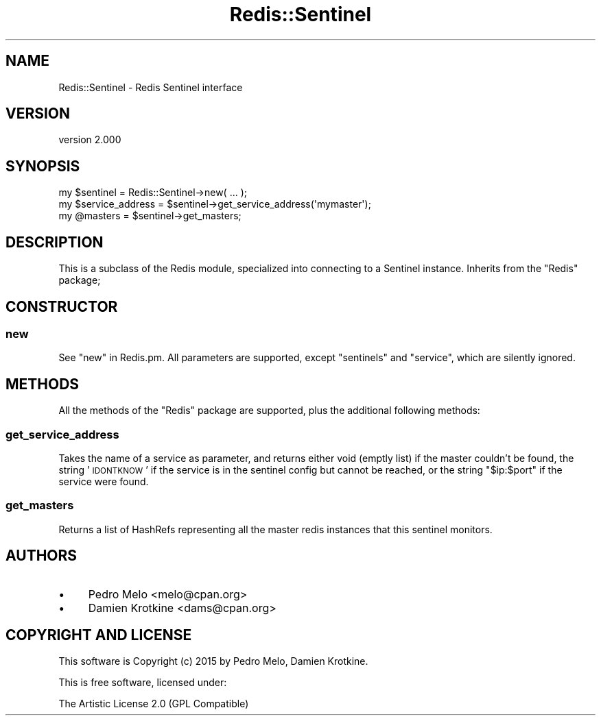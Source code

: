 .\" Automatically generated by Pod::Man 4.14 (Pod::Simple 3.42)
.\"
.\" Standard preamble:
.\" ========================================================================
.de Sp \" Vertical space (when we can't use .PP)
.if t .sp .5v
.if n .sp
..
.de Vb \" Begin verbatim text
.ft CW
.nf
.ne \\$1
..
.de Ve \" End verbatim text
.ft R
.fi
..
.\" Set up some character translations and predefined strings.  \*(-- will
.\" give an unbreakable dash, \*(PI will give pi, \*(L" will give a left
.\" double quote, and \*(R" will give a right double quote.  \*(C+ will
.\" give a nicer C++.  Capital omega is used to do unbreakable dashes and
.\" therefore won't be available.  \*(C` and \*(C' expand to `' in nroff,
.\" nothing in troff, for use with C<>.
.tr \(*W-
.ds C+ C\v'-.1v'\h'-1p'\s-2+\h'-1p'+\s0\v'.1v'\h'-1p'
.ie n \{\
.    ds -- \(*W-
.    ds PI pi
.    if (\n(.H=4u)&(1m=24u) .ds -- \(*W\h'-12u'\(*W\h'-12u'-\" diablo 10 pitch
.    if (\n(.H=4u)&(1m=20u) .ds -- \(*W\h'-12u'\(*W\h'-8u'-\"  diablo 12 pitch
.    ds L" ""
.    ds R" ""
.    ds C` ""
.    ds C' ""
'br\}
.el\{\
.    ds -- \|\(em\|
.    ds PI \(*p
.    ds L" ``
.    ds R" ''
.    ds C`
.    ds C'
'br\}
.\"
.\" Escape single quotes in literal strings from groff's Unicode transform.
.ie \n(.g .ds Aq \(aq
.el       .ds Aq '
.\"
.\" If the F register is >0, we'll generate index entries on stderr for
.\" titles (.TH), headers (.SH), subsections (.SS), items (.Ip), and index
.\" entries marked with X<> in POD.  Of course, you'll have to process the
.\" output yourself in some meaningful fashion.
.\"
.\" Avoid warning from groff about undefined register 'F'.
.de IX
..
.nr rF 0
.if \n(.g .if rF .nr rF 1
.if (\n(rF:(\n(.g==0)) \{\
.    if \nF \{\
.        de IX
.        tm Index:\\$1\t\\n%\t"\\$2"
..
.        if !\nF==2 \{\
.            nr % 0
.            nr F 2
.        \}
.    \}
.\}
.rr rF
.\" ========================================================================
.\"
.IX Title "Redis::Sentinel 3pm"
.TH Redis::Sentinel 3pm "2023-01-13" "perl v5.34.0" "User Contributed Perl Documentation"
.\" For nroff, turn off justification.  Always turn off hyphenation; it makes
.\" way too many mistakes in technical documents.
.if n .ad l
.nh
.SH "NAME"
Redis::Sentinel \- Redis Sentinel interface
.SH "VERSION"
.IX Header "VERSION"
version 2.000
.SH "SYNOPSIS"
.IX Header "SYNOPSIS"
.Vb 3
\&    my $sentinel = Redis::Sentinel\->new( ... );
\&    my $service_address = $sentinel\->get_service_address(\*(Aqmymaster\*(Aq);
\&    my @masters = $sentinel\->get_masters;
.Ve
.SH "DESCRIPTION"
.IX Header "DESCRIPTION"
This is a subclass of the Redis module, specialized into connecting to a
Sentinel instance. Inherits from the \f(CW\*(C`Redis\*(C'\fR package;
.SH "CONSTRUCTOR"
.IX Header "CONSTRUCTOR"
.SS "new"
.IX Subsection "new"
See \f(CW\*(C`new\*(C'\fR in Redis.pm. All parameters are supported, except \f(CW\*(C`sentinels\*(C'\fR
and \f(CW\*(C`service\*(C'\fR, which are silently ignored.
.SH "METHODS"
.IX Header "METHODS"
All the methods of the \f(CW\*(C`Redis\*(C'\fR package are supported, plus the additional following methods:
.SS "get_service_address"
.IX Subsection "get_service_address"
Takes the name of a service as parameter, and returns either void (emptly list)
if the master couldn't be found, the string '\s-1IDONTKNOW\s0' if the service is in
the sentinel config but cannot be reached, or the string \f(CW"$ip:$port"\fR if the
service were found.
.SS "get_masters"
.IX Subsection "get_masters"
Returns a list of HashRefs representing all the master redis instances that
this sentinel monitors.
.SH "AUTHORS"
.IX Header "AUTHORS"
.IP "\(bu" 4
Pedro Melo <melo@cpan.org>
.IP "\(bu" 4
Damien Krotkine <dams@cpan.org>
.SH "COPYRIGHT AND LICENSE"
.IX Header "COPYRIGHT AND LICENSE"
This software is Copyright (c) 2015 by Pedro Melo, Damien Krotkine.
.PP
This is free software, licensed under:
.PP
.Vb 1
\&  The Artistic License 2.0 (GPL Compatible)
.Ve
